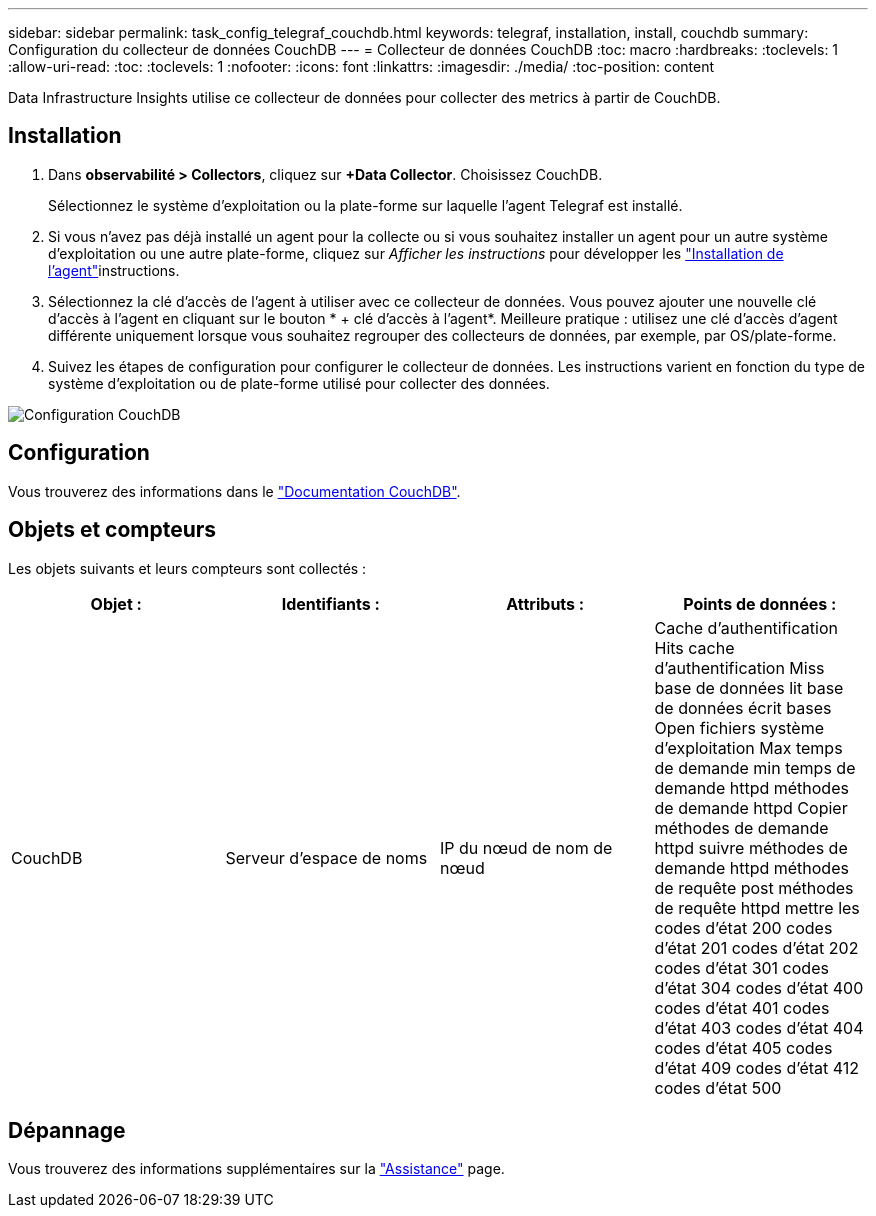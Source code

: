 ---
sidebar: sidebar 
permalink: task_config_telegraf_couchdb.html 
keywords: telegraf, installation, install, couchdb 
summary: Configuration du collecteur de données CouchDB 
---
= Collecteur de données CouchDB
:toc: macro
:hardbreaks:
:toclevels: 1
:allow-uri-read: 
:toc: 
:toclevels: 1
:nofooter: 
:icons: font
:linkattrs: 
:imagesdir: ./media/
:toc-position: content


[role="lead"]
Data Infrastructure Insights utilise ce collecteur de données pour collecter des metrics à partir de CouchDB.



== Installation

. Dans *observabilité > Collectors*, cliquez sur *+Data Collector*. Choisissez CouchDB.
+
Sélectionnez le système d'exploitation ou la plate-forme sur laquelle l'agent Telegraf est installé.

. Si vous n'avez pas déjà installé un agent pour la collecte ou si vous souhaitez installer un agent pour un autre système d'exploitation ou une autre plate-forme, cliquez sur _Afficher les instructions_ pour développer les link:task_config_telegraf_agent.html["Installation de l'agent"]instructions.
. Sélectionnez la clé d'accès de l'agent à utiliser avec ce collecteur de données. Vous pouvez ajouter une nouvelle clé d'accès à l'agent en cliquant sur le bouton * + clé d'accès à l'agent*. Meilleure pratique : utilisez une clé d'accès d'agent différente uniquement lorsque vous souhaitez regrouper des collecteurs de données, par exemple, par OS/plate-forme.
. Suivez les étapes de configuration pour configurer le collecteur de données. Les instructions varient en fonction du type de système d'exploitation ou de plate-forme utilisé pour collecter des données.


image:CouchDBDCConfigLinux.png["Configuration CouchDB"]



== Configuration

Vous trouverez des informations dans le link:http://docs.couchdb.org/en/stable/["Documentation CouchDB"].



== Objets et compteurs

Les objets suivants et leurs compteurs sont collectés :

[cols="<.<,<.<,<.<,<.<"]
|===
| Objet : | Identifiants : | Attributs : | Points de données : 


| CouchDB | Serveur d'espace de noms | IP du nœud de nom de nœud | Cache d'authentification Hits cache d'authentification Miss base de données lit base de données écrit bases Open fichiers système d'exploitation Max temps de demande min temps de demande httpd méthodes de demande httpd Copier méthodes de demande httpd suivre méthodes de demande httpd méthodes de requête post méthodes de requête httpd mettre les codes d'état 200 codes d'état 201 codes d'état 202 codes d'état 301 codes d'état 304 codes d'état 400 codes d'état 401 codes d'état 403 codes d'état 404 codes d'état 405 codes d'état 409 codes d'état 412 codes d'état 500 
|===


== Dépannage

Vous trouverez des informations supplémentaires sur la link:concept_requesting_support.html["Assistance"] page.
